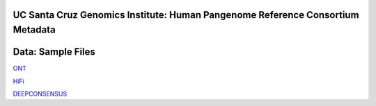 .. HPRC Metadata documentation master file, created by
   sphinx-quickstart on Tue Apr 23 13:02:59 2024.
   You can adapt this file completely to your liking, but it should at least
   contain the root `toctree` directive.

UC Santa Cruz Genomics Institute: Human Pangenome Reference Consortium Metadata
***********************

Data: Sample Files 
***********************

`ONT <https://github.com/human-pangenomics/HPRC_metadata/blob/main/data/sample-files/hprc_metadata_sample_files_ONT.tsv>`_

`HiFi <https://github.com/human-pangenomics/HPRC_metadata/blob/main/data/sample-files/hprc_metadata_sample_files_HiFi.tsv>`_

`DEEPCONSENSUS <https://github.com/human-pangenomics/HPRC_metadata/blob/main/data/sample-files/hprc_metadata_sample_files_DEEPCONSENSUS.tsv>`_